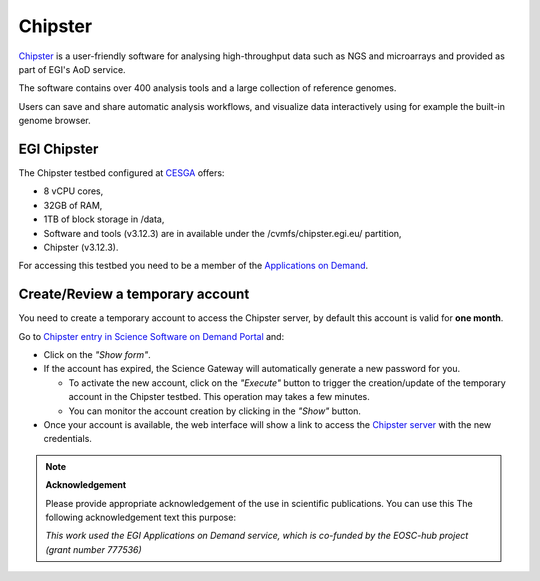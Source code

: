 Chipster
========

`Chipster <http://chipster.csc.fi/>`_ is a user-friendly software for analysing
high-throughput data such as NGS and microarrays and provided as part of EGI's AoD
service.

The software contains over 400 analysis tools and a large collection of reference
genomes.

Users can save and share automatic analysis workflows, and visualize data interactively
using for example the built-in genome browser.

EGI Chipster
------------

The Chipster testbed configured at `CESGA <https://www.cesga.es/>`_ offers:

* 8 vCPU cores,
* 32GB of RAM,
* 1TB of block storage in /data,
* Software and tools (v3.12.3) are in available under the /cvmfs/chipster.egi.eu/
  partition,
* Chipster (v3.12.3).

For accessing this testbed you need to be a member of the `Applications on Demand <https://www.egi.eu/services/applications-on-demand/>`_.

Create/Review a temporary account
---------------------------------

You need to create a temporary account to access the Chipster server, by default this
account is valid for **one month**.

Go to `Chipster entry in Science Software on Demand Portal <https://fgsg.egi.eu/egissod/web/ssod/chipster-accounts>`_
and:

* Click on the *"Show form"*.

* If the account has expired, the Science Gateway will automatically generate a
  new password for you.

  * To activate the new account, click on the *"Execute"* button to trigger the
    creation/update of the temporary account in the Chipster testbed. This operation
    may takes a few minutes.
  * You can monitor the account creation by clicking in the *"Show"* button.

* Once your account is available, the web interface will show a link to access the
  `Chipster server <http://chipster.aod.fedcloud.eu:8081/chipster.jnlp>`_ with the new credentials.

.. image:: img/chipster.png
   :width: 900px
   :alt: Chipster in Science Software on Demand

.. note::
  **Acknowledgement**

  Please provide appropriate acknowledgement of the use in scientific publications. You
  can use this The following acknowledgement text this purpose:

  *This work used the EGI Applications on Demand service, which is co-funded by the
  EOSC-hub project (grant number 777536)*


